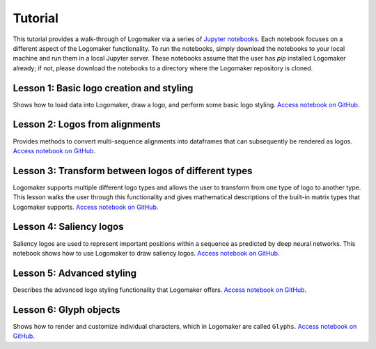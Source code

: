 .. _tutorial:

Tutorial
========

This tutorial provides a walk-through of Logomaker via a series of `Jupyter notebooks <https://jupyter.org/>`_.
Each notebook focuses on a different aspect of the Logomaker functionality. To run the notebooks, simply
download the notebooks to your local machine and run them in a local Jupyter server. These notebooks
assume that the user has `pip` installed Logomaker already; if not, please download the notebooks
to a directory where the Logomaker repository is cloned.

Lesson 1: Basic logo creation and styling
-----------------------------------------

Shows how to load data into Logomaker, draw a logo, and perform some basic logo styling.
`Access notebook on GitHub <https://github.com/jbkinney/logomaker/blob/master/logomaker/tutorials/1_simple_example_basic_styling.ipynb>`_.

.. image:: https://mybinder.org/badge_logo.svg
 :target: https://mybinder.org/v2/gh/jbkinney/logomaker/master?filepath=logomaker%2Ftutorials%2F1_simple_example_basic_styling.ipynb

Lesson 2: Logos from alignments
-------------------------------

Provides methods to convert multi-sequence alignments into dataframes that can subsequently be rendered as logos.
`Access notebook on GitHub <https://github.com/jbkinney/logomaker/blob/master/logomaker/tutorials/2_logos_from_alignment.ipynb>`_.


Lesson 3: Transform between logos of different types
----------------------------------------------------

Logomaker supports multiple different logo types and allows the user to transform
from one type of logo to another type. This lesson walks the user through
this functionality and gives mathematical descriptions of the built-in matrix types that Logomaker supports.
`Access notebook on GitHub <https://github.com/jbkinney/logomaker/blob/master/logomaker/tutorials/3_transform_between_logos_of_different_types.ipynb>`_.

Lesson 4: Saliency logos
------------------------

Saliency logos are used to represent important positions within a sequence as predicted by deep neural networks. This notebook
shows how to use Logomaker to draw saliency logos.
`Access notebook on GitHub <https://github.com/jbkinney/logomaker/blob/master/logomaker/tutorials/4_saliency_logos.ipynb>`_.

Lesson 5: Advanced styling
--------------------------

Describes the advanced logo styling functionality that Logomaker offers.
`Access notebook on GitHub <https://github.com/jbkinney/logomaker/blob/master/logomaker/tutorials/5_advanced_styling.ipynb>`_.

Lesson 6: Glyph objects
-----------------------

Shows how to render and customize individual characters, which in Logomaker are called ``Glyphs``.
`Access notebook on GitHub <https://github.com/jbkinney/logomaker/blob/master/logomaker/tutorials/6_glyph_objects.ipynb>`_.